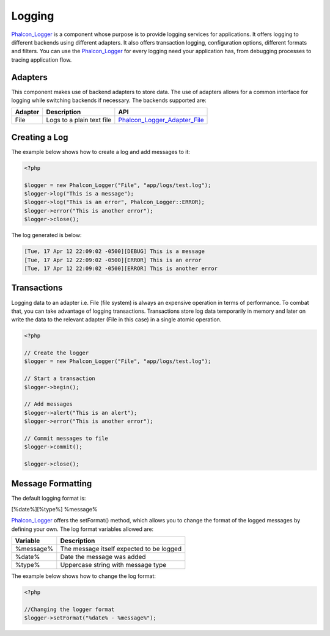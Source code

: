 Logging
=======
Phalcon_Logger_ is a component whose purpose is to provide logging services for applications. It offers logging to different backends using different adapters. It also offers transaction logging, configuration options, different formats and filters. You can use the Phalcon_Logger_ for every logging need your application has, from debugging processes to tracing application flow. 

Adapters
--------
This component makes use of backend adapters to store data. The use of adapters allows for a common interface for logging while switching backends if necessary. The backends supported are:

+---------+---------------------------+------------------------------+
| Adapter | Description               | API                          | 
+=========+===========================+==============================+
| File    | Logs to a plain text file | Phalcon_Logger_Adapter_File_ | 
+---------+---------------------------+------------------------------+

Creating a Log
--------------
The example below shows how to create a log and add messages to it:

.. code-block:: php

    <?php

    $logger = new Phalcon_Logger("File", "app/logs/test.log");
    $logger->log("This is a message");
    $logger->log("This is an error", Phalcon_Logger::ERROR);
    $logger->error("This is another error");
    $logger->close();

The log generated is below:

.. code-block:: php

    [Tue, 17 Apr 12 22:09:02 -0500][DEBUG] This is a message
    [Tue, 17 Apr 12 22:09:02 -0500][ERROR] This is an error
    [Tue, 17 Apr 12 22:09:02 -0500][ERROR] This is another error

Transactions
------------
Logging data to an adapter i.e. File (file system) is always an expensive operation in terms of performance. To combat that, you can take advantage of logging transactions. Transactions store log data temporarily in memory and later on write the data to the relevant adapter (File in this case) in a single atomic operation. 

.. code-block:: php

    <?php

    // Create the logger
    $logger = new Phalcon_Logger("File", "app/logs/test.log");
    
    // Start a transaction
    $logger->begin();
    
    // Add messages
    $logger->alert("This is an alert");
    $logger->error("This is another error");
    
    // Commit messages to file
    $logger->commit();
    
    $logger->close();


Message Formatting
------------------
The default logging format is:

[%date%][%type%] %message%

Phalcon_Logger_ offers the setFormat() method, which allows you to change the format of the logged messages by defining your own. The log format variables allowed are:

+-----------+------------------------------------------+
| Variable  | Description                              | 
+===========+==========================================+
| %message% | The message itself expected to be logged | 
+-----------+------------------------------------------+
| %date%    | Date the message was added               | 
+-----------+------------------------------------------+
| %type%    | Uppercase string with message type       | 
+-----------+------------------------------------------+

The example below shows how to change the log format:

.. code-block:: php

    <?php

    //Changing the logger format
    $logger->setFormat("%date% - %message%");

.. _Phalcon_Logger: ../api/Phalcon_Logger
.. _Phalcon_Logger_Adapter_File: ../api/Phalcon_Logger_Adapter_File